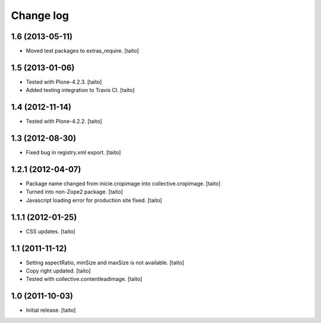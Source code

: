 Change log
----------

1.6 (2013-05-11)
================

- Moved test packages to extras_require. [taito]

1.5 (2013-01-06)
================

- Tested with Plone-4.2.3. [taito]
- Added testing integration to Travis CI. [taito]

1.4 (2012-11-14)
================

- Tested with Plone-4.2.2. [taito]

1.3 (2012-08-30)
================

- Fixed bug in registry.xml export. [taito]

1.2.1 (2012-04-07)
==================

- Package name changed from inicie.cropimage into collective.cropimage. [taito]
- Turned into non-Zope2 package. [taito]
- Javascript loading error for production site fixed. [taito]

1.1.1 (2012-01-25)
==================

- CSS updates. [taito]

1.1 (2011-11-12)
==================

- Setting aspectRatio, minSize and maxSize is not available. [taito]
- Copy right updated. [taito]
- Tested with collective.contentleadimage. [taito]

1.0 (2011-10-03)
==================

- Initial release. [taito]
